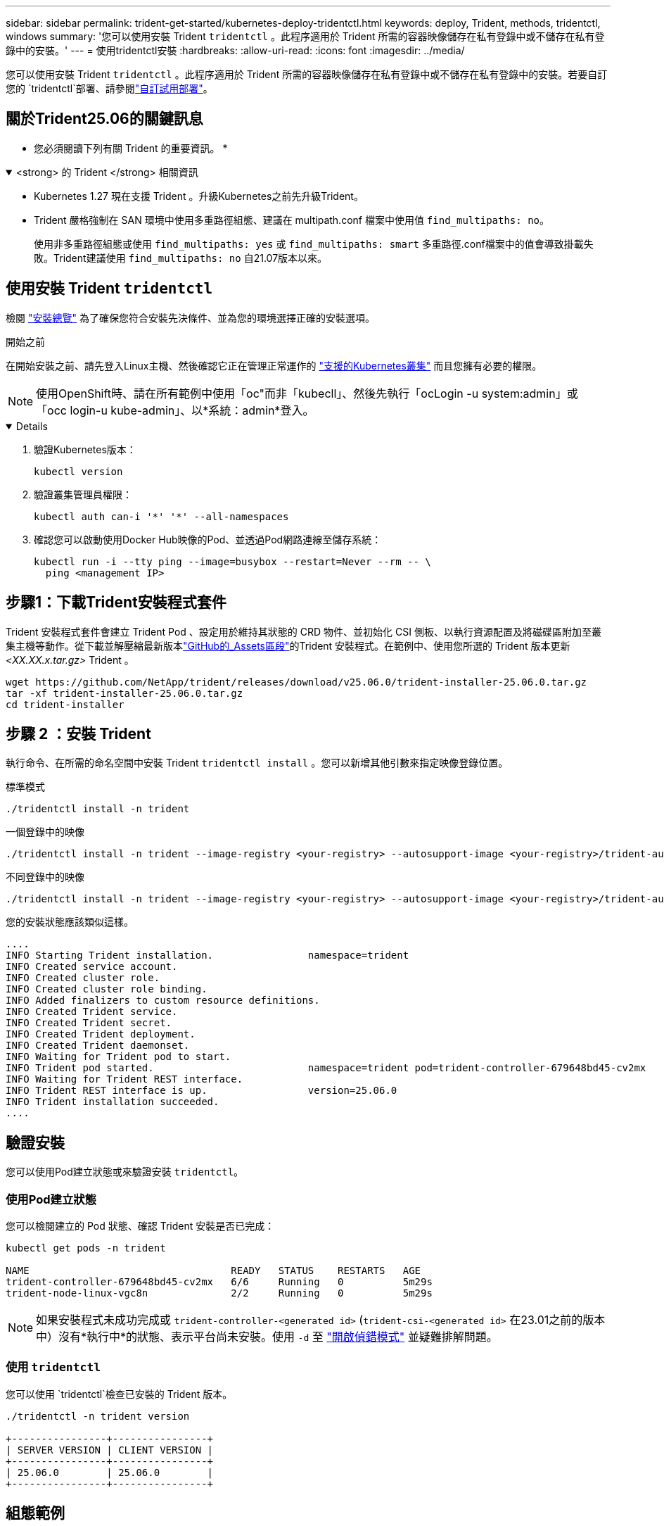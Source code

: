 ---
sidebar: sidebar 
permalink: trident-get-started/kubernetes-deploy-tridentctl.html 
keywords: deploy, Trident, methods, tridentctl, windows 
summary: '您可以使用安裝 Trident `tridentctl` 。此程序適用於 Trident 所需的容器映像儲存在私有登錄中或不儲存在私有登錄中的安裝。' 
---
= 使用tridentctl安裝
:hardbreaks:
:allow-uri-read: 
:icons: font
:imagesdir: ../media/


[role="lead"]
您可以使用安裝 Trident `tridentctl` 。此程序適用於 Trident 所需的容器映像儲存在私有登錄中或不儲存在私有登錄中的安裝。若要自訂您的 `tridentctl`部署、請參閱link:kubernetes-customize-deploy-tridentctl.html["自訂試用部署"]。



== 關於Trident25.06的關鍵訊息

* 您必須閱讀下列有關 Trident 的重要資訊。 *

.<strong> 的 Trident </strong> 相關資訊
[%collapsible%open]
====
* Kubernetes 1.27 現在支援 Trident 。升級Kubernetes之前先升級Trident。
* Trident 嚴格強制在 SAN 環境中使用多重路徑組態、建議在 multipath.conf 檔案中使用值 `find_multipaths: no`。
+
使用非多重路徑組態或使用 `find_multipaths: yes` 或 `find_multipaths: smart` 多重路徑.conf檔案中的值會導致掛載失敗。Trident建議使用 `find_multipaths: no` 自21.07版本以來。



====


== 使用安裝 Trident `tridentctl`

檢閱 link:../trident-get-started/kubernetes-deploy.html["安裝總覽"] 為了確保您符合安裝先決條件、並為您的環境選擇正確的安裝選項。

.開始之前
在開始安裝之前、請先登入Linux主機、然後確認它正在管理正常運作的 link:requirements.html["支援的Kubernetes叢集"^] 而且您擁有必要的權限。


NOTE: 使用OpenShift時、請在所有範例中使用「oc"而非「kubecll」、然後先執行「ocLogin -u system:admin」或「occ login-u kube-admin」、以*系統：admin*登入。

[%collapsible%open]
====
. 驗證Kubernetes版本：
+
[listing]
----
kubectl version
----
. 驗證叢集管理員權限：
+
[listing]
----
kubectl auth can-i '*' '*' --all-namespaces
----
. 確認您可以啟動使用Docker Hub映像的Pod、並透過Pod網路連線至儲存系統：
+
[listing]
----
kubectl run -i --tty ping --image=busybox --restart=Never --rm -- \
  ping <management IP>
----


====


== 步驟1：下載Trident安裝程式套件

Trident 安裝程式套件會建立 Trident Pod 、設定用於維持其狀態的 CRD 物件、並初始化 CSI 側板、以執行資源配置及將磁碟區附加至叢集主機等動作。從下載並解壓縮最新版本link:https://github.com/NetApp/trident/releases/latest["GitHub的_Assets區段"^]的Trident 安裝程式。在範例中、使用您所選的 Trident 版本更新 _<XX.XX.x.tar.gz>_ Trident 。

[listing]
----
wget https://github.com/NetApp/trident/releases/download/v25.06.0/trident-installer-25.06.0.tar.gz
tar -xf trident-installer-25.06.0.tar.gz
cd trident-installer
----


== 步驟 2 ：安裝 Trident

執行命令、在所需的命名空間中安裝 Trident `tridentctl install` 。您可以新增其他引數來指定映像登錄位置。

[role="tabbed-block"]
====
.標準模式
--
[listing]
----
./tridentctl install -n trident
----
--
.一個登錄中的映像
--
[listing]
----
./tridentctl install -n trident --image-registry <your-registry> --autosupport-image <your-registry>/trident-autosupport:25.06 --trident-image <your-registry>/trident:25.06.0
----
--
.不同登錄中的映像
--
[listing]
----
./tridentctl install -n trident --image-registry <your-registry> --autosupport-image <your-registry>/trident-autosupport:25.06 --trident-image <your-registry>/trident:25.06.0
----
--
====
您的安裝狀態應該類似這樣。

[listing]
----
....
INFO Starting Trident installation.                namespace=trident
INFO Created service account.
INFO Created cluster role.
INFO Created cluster role binding.
INFO Added finalizers to custom resource definitions.
INFO Created Trident service.
INFO Created Trident secret.
INFO Created Trident deployment.
INFO Created Trident daemonset.
INFO Waiting for Trident pod to start.
INFO Trident pod started.                          namespace=trident pod=trident-controller-679648bd45-cv2mx
INFO Waiting for Trident REST interface.
INFO Trident REST interface is up.                 version=25.06.0
INFO Trident installation succeeded.
....
----


== 驗證安裝

您可以使用Pod建立狀態或來驗證安裝 `tridentctl`。



=== 使用Pod建立狀態

您可以檢閱建立的 Pod 狀態、確認 Trident 安裝是否已完成：

[listing]
----
kubectl get pods -n trident

NAME                                  READY   STATUS    RESTARTS   AGE
trident-controller-679648bd45-cv2mx   6/6     Running   0          5m29s
trident-node-linux-vgc8n              2/2     Running   0          5m29s
----

NOTE: 如果安裝程式未成功完成或 `trident-controller-<generated id>` (`trident-csi-<generated id>` 在23.01之前的版本中）沒有*執行中*的狀態、表示平台尚未安裝。使用 `-d` 至 link:../troubleshooting.html#troubleshooting-an-unsuccessful-trident-deployment-using-tridentctl["開啟偵錯模式"] 並疑難排解問題。



=== 使用 `tridentctl`

您可以使用 `tridentctl`檢查已安裝的 Trident 版本。

[listing]
----
./tridentctl -n trident version

+----------------+----------------+
| SERVER VERSION | CLIENT VERSION |
+----------------+----------------+
| 25.06.0        | 25.06.0        |
+----------------+----------------+
----


== 組態範例

以下範例提供使用安裝 Trident 的範例組態 `tridentctl`。

.Windows 節點
[%collapsible]
====
若要啟用 Trident 在 Windows 節點上執行：

[listing]
----
tridentctl install --windows -n trident
----
====
.強制分離
[%collapsible]
====
有關強制分離的更多信息，請參閱link:..trident-get-started/kubernetes-customize-deploy.html["自訂Trident操作員安裝"]。

[listing]
----
tridentctl install --enable-force-detach=true -n trident
----
====
.啟用並發Trident控制器操作
[%collapsible]
====
為了啟用並發Trident控制器操作以提高吞吐量，請新增 `--enable-concurrency`如本例所示，在安裝過程中選擇此選項。


NOTE: *技術預覽*：此功能在NetApp Trident 25.06 中處於實驗階段，目前支援使用ONTAP-SAN 驅動程式（iSCSI 和 FCP 協定）的有限平行工作流程。

[listing]
----
tridentctl install --enable-concurrency -n trident
----
====